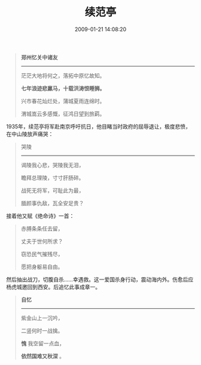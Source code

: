 #+TITLE: 续范亭
#+DATE: 2009-01-21 14:08:20 
#+TAGS:  人人网, 二十世纪古体诗
#+CATEGORY: 摘抄
#+LINK: 
#+DESCRIPTION: 
#+LAYOUT : post


#+BEGIN_QUOTE
*郑州忆关中诸友*
--------------------------

茫茫大地将何之，落拓中原忆故知。

*七年浪迹悲羸马，十载洪涛恨睡狮。*

兴市春花灿烂处，蒲城夏雨连绵时。

渭城嵩云多感慨，征鸿日望到旅羁。 
#+END_QUOTE

 
1935年，续范亭将军赴南京呼吁抗日，他目睹当时政府的屈辱退让，极度悲愤，在中山陵放声痛哭：
#+BEGIN_QUOTE
哭陵           
---------------

谒陵我心悲，哭陵我无泪，

瞻拜总理陵，寸寸肝肠碎。

战死无将军，可耻此为最，

腼颜事仇敌，瓦全安足贵？
#+END_QUOTE
    接着他又赋《绝命诗》一首：

#+BEGIN_QUOTE 
赤膊条条任去留，

丈夫于世何所求？

窃恐民气摧残尽，

愿把身躯易自由。
#+END_QUOTE

然后抽出战刀，切腹自杀……幸遇救。这一爱国杀身行动，震动海内外。伤愈后应杨虎城邀回到西安。后追忆此事成章一。
#+BEGIN_QUOTE
*自忆*
---------------

紫金山上一沉吟，

二竖何时一战擒。

*愧* 我空留一点血，

*依然国难又秋深* 。
#+END_QUOTE

